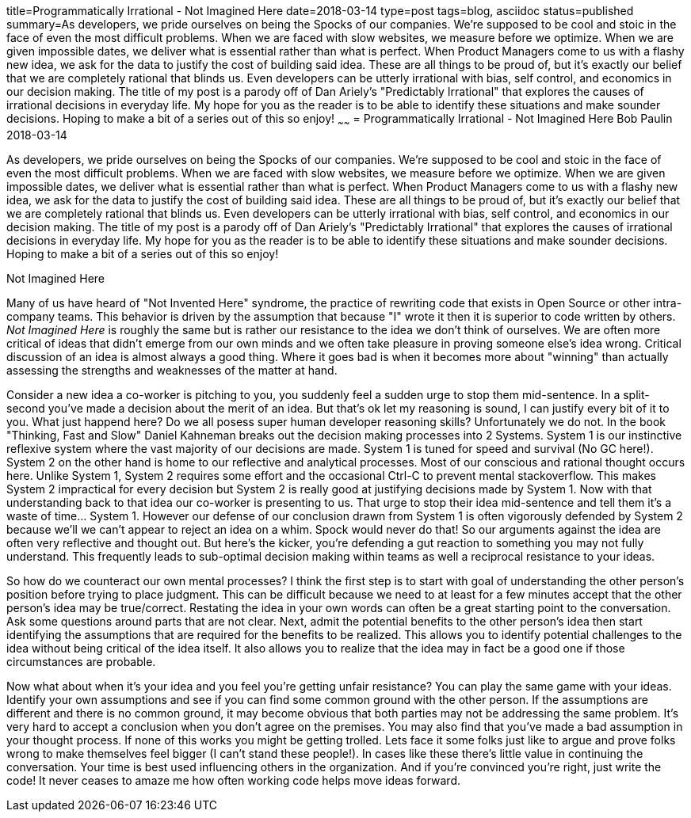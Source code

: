 title=Programmatically Irrational - Not Imagined Here
date=2018-03-14
type=post
tags=blog, asciidoc
status=published
summary=As developers, we pride ourselves on being the Spocks of our companies.  We're supposed to be cool and stoic in the face of even the most difficult problems.  When we are faced with slow websites, we measure before we optimize.  When we are given impossible dates, we deliver what is essential rather than what is perfect.  When Product Managers come to us with a flashy new idea, we ask for the data to justify the cost of building said idea.  These are all things to be proud of, but it's exactly our belief that we are completely rational that blinds us.  Even developers can be utterly irrational with bias, self control, and economics in our decision making.  The title of my post is a parody off of Dan Ariely's "Predictably Irrational" that explores the causes of irrational decisions in everyday life. My hope for you as the reader is to be able to identify these situations and make sounder decisions. Hoping to make a bit of a series out of this so enjoy!
~~~~~~
= Programmatically Irrational - Not Imagined Here
Bob Paulin
2018-03-14

As developers, we pride ourselves on being the Spocks of our companies.  We're supposed to be cool and stoic in the face of even the most difficult problems.  When we are faced with slow websites, we measure before we optimize.  When we are given impossible dates, we deliver what is essential rather than what is perfect.  When Product Managers come to us with a flashy new idea, we ask for the data to justify the cost of building said idea.  These are all things to be proud of, but it's exactly our belief that we are completely rational that blinds us.  Even developers can be utterly irrational with bias, self control, and economics in our decision making.  The title of my post is a parody off of Dan Ariely's "Predictably Irrational" that explores the causes of irrational decisions in everyday life. My hope for you as the reader is to be able to identify these situations and make sounder decisions. Hoping to make a bit of a series out of this so enjoy!

Not Imagined Here

Many of us have heard of "Not Invented Here" syndrome, the practice of rewriting code that exists in Open Source or other intra-company teams.  This behavior is driven by the assumption that because "I" wrote it then it is superior to code written by others.  _Not Imagined Here_ is roughly the same but is rather our resistance to the idea we don't think of ourselves.  We are often more critical of ideas that didn't emerge from our own minds and we often take  pleasure in proving someone else's idea wrong.  Critical discussion of an idea is almost always a good thing.  Where it goes bad is when it becomes more about "winning" than actually assessing the strengths and weaknesses of the matter at hand.  

Consider a new idea a co-worker is pitching to you, you suddenly feel a sudden urge to stop them mid-sentence.  In a split-second you've made a decision about the merit of an idea.  But that's ok let my reasoning is sound, I can justify every bit of it to you.  What just happend here?  Do we all posess super human developer reasoning skills?  Unfortunately we do not.  In the book "Thinking, Fast and Slow" Daniel Kahneman breaks out the decision making processes into 2 Systems.  System 1 is our instinctive reflexive system where the vast majority of our decisions are made.  System 1 is tuned for speed and survival (No GC here!).  System 2 on the other hand is home to our reflective and analytical processes.  Most of our conscious and rational thought occurs here.  Unlike System 1, System 2 requires some effort and the occasional Ctrl-C to prevent mental stackoverflow.  This makes System 2 impractical for every decision but System 2 is really good at justifying decisions made by System 1.  Now with that understanding back to that idea our co-worker is presenting to us.  That urge to stop their idea mid-sentence and tell them it's a waste of time... System 1.  However our defense of our conclusion drawn from System 1 is often vigorously defended by System 2 because we'll we can't appear to reject an idea on a whim.  Spock would never do that!  So our arguments against the idea are often very reflective and thought out.  But here's the kicker, you're defending a gut reaction to something you may not fully understand.  This frequently leads to sub-optimal decision making within teams as well a reciprocal resistance to your ideas.  

So how do we counteract our own mental processes?  I think the first step is to start with goal of understanding the other person's position before trying to place judgment.  This can be difficult because we need to at least for a few minutes accept that the other person's idea may be true/correct.  Restating the idea in your own words can often be a great starting point to the conversation.  Ask some questions around parts that are not clear.  Next, admit the potential benefits to the other person's idea then start identifying the assumptions that are required for the benefits to be realized.  This allows you to identify potential challenges to the idea without being critical of the idea itself. It also allows you to realize that the idea may in fact be a good one if those circumstances are probable.  

Now what about when it's your idea and you feel you're getting unfair resistance?  You can play the same game with your ideas.  Identify your own assumptions and see if you can find some common ground with the other person.  If the assumptions are different and there is no common ground, it may become obvious that both parties may not be addressing the same problem.  It's very hard to accept a conclusion when you don't agree on the premises.  You may also find that you've made a bad assumption in your thought process.  If none of this works you might be getting trolled.  Lets face it some folks just like to argue and prove folks wrong to make themselves feel bigger (I can't stand these people!).  In cases like these there's little value in continuing the conversation.  Your time is best used influencing others in the organization.  And if you're convinced you're right, just write the code!  It never ceases to amaze me how often working code helps move ideas forward.  


